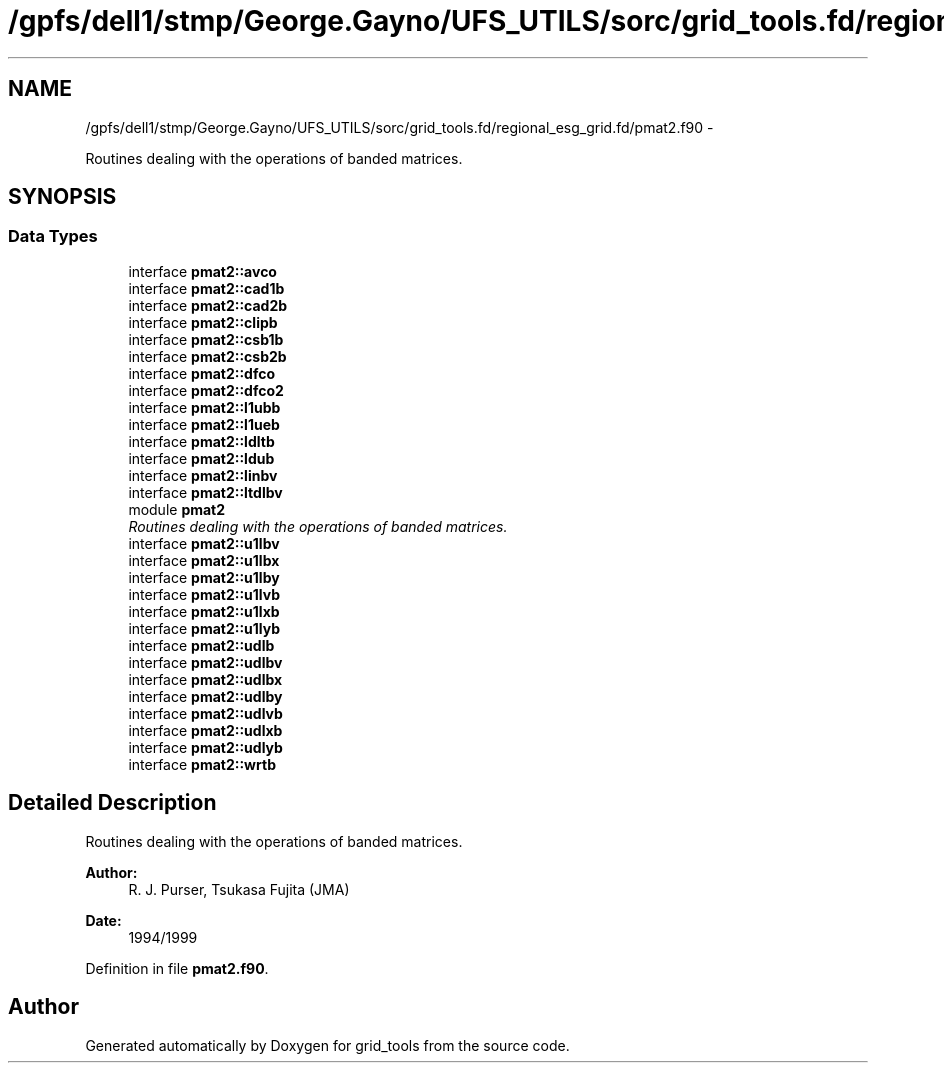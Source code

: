 .TH "/gpfs/dell1/stmp/George.Gayno/UFS_UTILS/sorc/grid_tools.fd/regional_esg_grid.fd/pmat2.f90" 3 "Mon Aug 16 2021" "Version 1.6.0" "grid_tools" \" -*- nroff -*-
.ad l
.nh
.SH NAME
/gpfs/dell1/stmp/George.Gayno/UFS_UTILS/sorc/grid_tools.fd/regional_esg_grid.fd/pmat2.f90 \- 
.PP
Routines dealing with the operations of banded matrices\&.  

.SH SYNOPSIS
.br
.PP
.SS "Data Types"

.in +1c
.ti -1c
.RI "interface \fBpmat2::avco\fP"
.br
.ti -1c
.RI "interface \fBpmat2::cad1b\fP"
.br
.ti -1c
.RI "interface \fBpmat2::cad2b\fP"
.br
.ti -1c
.RI "interface \fBpmat2::clipb\fP"
.br
.ti -1c
.RI "interface \fBpmat2::csb1b\fP"
.br
.ti -1c
.RI "interface \fBpmat2::csb2b\fP"
.br
.ti -1c
.RI "interface \fBpmat2::dfco\fP"
.br
.ti -1c
.RI "interface \fBpmat2::dfco2\fP"
.br
.ti -1c
.RI "interface \fBpmat2::l1ubb\fP"
.br
.ti -1c
.RI "interface \fBpmat2::l1ueb\fP"
.br
.ti -1c
.RI "interface \fBpmat2::ldltb\fP"
.br
.ti -1c
.RI "interface \fBpmat2::ldub\fP"
.br
.ti -1c
.RI "interface \fBpmat2::linbv\fP"
.br
.ti -1c
.RI "interface \fBpmat2::ltdlbv\fP"
.br
.ti -1c
.RI "module \fBpmat2\fP"
.br
.RI "\fIRoutines dealing with the operations of banded matrices\&. \fP"
.ti -1c
.RI "interface \fBpmat2::u1lbv\fP"
.br
.ti -1c
.RI "interface \fBpmat2::u1lbx\fP"
.br
.ti -1c
.RI "interface \fBpmat2::u1lby\fP"
.br
.ti -1c
.RI "interface \fBpmat2::u1lvb\fP"
.br
.ti -1c
.RI "interface \fBpmat2::u1lxb\fP"
.br
.ti -1c
.RI "interface \fBpmat2::u1lyb\fP"
.br
.ti -1c
.RI "interface \fBpmat2::udlb\fP"
.br
.ti -1c
.RI "interface \fBpmat2::udlbv\fP"
.br
.ti -1c
.RI "interface \fBpmat2::udlbx\fP"
.br
.ti -1c
.RI "interface \fBpmat2::udlby\fP"
.br
.ti -1c
.RI "interface \fBpmat2::udlvb\fP"
.br
.ti -1c
.RI "interface \fBpmat2::udlxb\fP"
.br
.ti -1c
.RI "interface \fBpmat2::udlyb\fP"
.br
.ti -1c
.RI "interface \fBpmat2::wrtb\fP"
.br
.in -1c
.SH "Detailed Description"
.PP 
Routines dealing with the operations of banded matrices\&. 


.PP
\fBAuthor:\fP
.RS 4
R\&. J\&. Purser, Tsukasa Fujita (JMA) 
.RE
.PP
\fBDate:\fP
.RS 4
1994/1999 
.RE
.PP

.PP
Definition in file \fBpmat2\&.f90\fP\&.
.SH "Author"
.PP 
Generated automatically by Doxygen for grid_tools from the source code\&.
